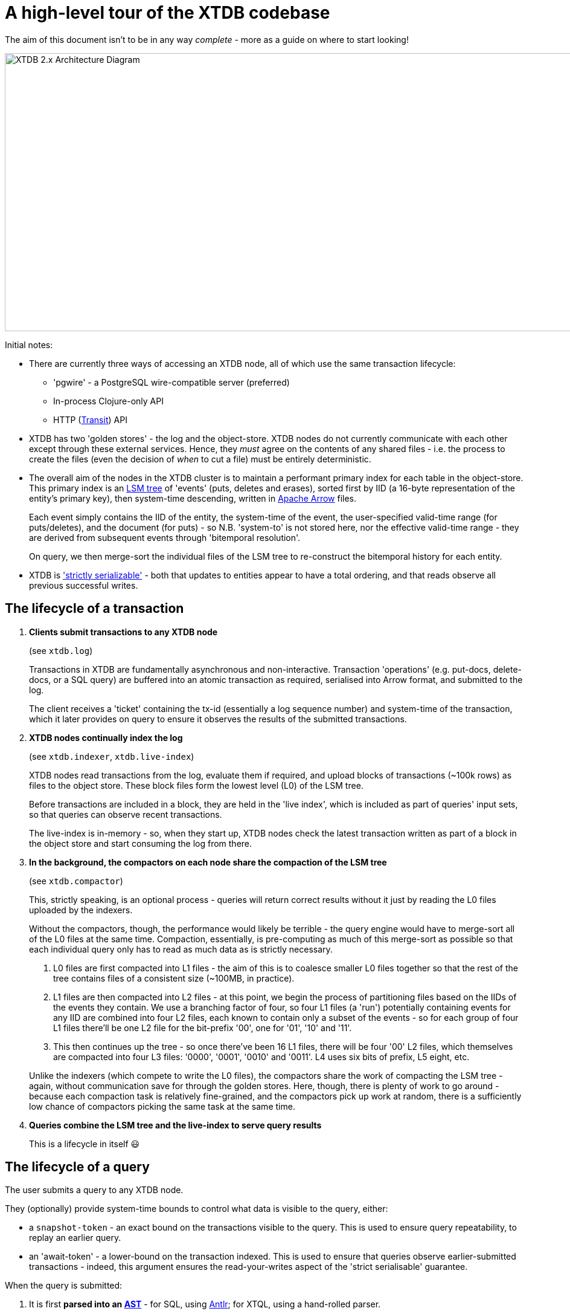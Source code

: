 = A high-level tour of the XTDB codebase

:written: 2024-10-29
:reviewed: 2024-10-29

The aim of this document isn't to be in any way _complete_ - more as a guide on where to start looking!

image::../../img/xtdb-node-1.svg[XTDB 2.x Architecture Diagram, 1000, 460]]

Initial notes:

* There are currently three ways of accessing an XTDB node, all of which use the same transaction lifecycle:
** 'pgwire' - a PostgreSQL wire-compatible server (preferred)
** In-process Clojure-only API
** HTTP (https://github.com/cognitect/transit-format[Transit^]) API
* XTDB has two 'golden stores' - the log and the object-store.
  XTDB nodes do not currently communicate with each other except through these external services.
  Hence, they _must_ agree on the contents of any shared files - i.e. the process to create the files (even the decision of _when_ to cut a file) must be entirely deterministic.
* The overall aim of the nodes in the XTDB cluster is to maintain a performant primary index for each table in the object-store.
  This primary index is an https://en.wikipedia.org/wiki/Log-structured_merge-tree[LSM tree^] of 'events' (puts, deletes and erases), sorted first by IID (a 16-byte representation of the entity's primary key), then system-time descending, written in https://arrow.apache.org[Apache Arrow^] files.
+
Each event simply contains the IID of the entity, the system-time of the event, the user-specified valid-time range (for puts/deletes), and the document (for puts) - so N.B. 'system-to' is not stored here, nor the effective valid-time range - they are derived from subsequent events through 'bitemporal resolution'.
+
On query, we then merge-sort the individual files of the LSM tree to re-construct the bitemporal history for each entity.
* XTDB is https://jepsen.io/consistency['strictly serializable'^] - both that updates to entities appear to have a total ordering, and that reads observe all previous successful writes.

== The lifecycle of a transaction

1. *Clients submit transactions to any XTDB node*
+
--
(see `xtdb.log`)

Transactions in XTDB are fundamentally asynchronous and non-interactive.
Transaction 'operations' (e.g. put-docs, delete-docs, or a SQL query) are buffered into an atomic transaction as required, serialised into Arrow format, and submitted to the log.

The client receives a 'ticket' containing the tx-id (essentially a log sequence number) and system-time of the transaction, which it later provides on query to ensure it observes the results of the submitted transactions.
--
2. *XTDB nodes continually index the log*
+
--
(see `xtdb.indexer`, `xtdb.live-index`)

XTDB nodes read transactions from the log, evaluate them if required, and upload blocks of transactions (~100k rows) as files to the object store.
These block files form the lowest level (L0) of the LSM tree.

Before transactions are included in a block, they are held in the 'live index', which is included as part of queries' input sets, so that queries can observe recent transactions.

The live-index is in-memory - so, when they start up, XTDB nodes check the latest transaction written as part of a block in the object store and start consuming the log from there.
--
3. *In the background, the compactors on each node share the compaction of the LSM tree*
+
--
(see `xtdb.compactor`)

This, strictly speaking, is an optional process - queries will return correct results without it just by reading the L0 files uploaded by the indexers.

Without the compactors, though, the performance would likely be terrible - the query engine would have to merge-sort all of the L0 files at the same time.
Compaction, essentially, is pre-computing as much of this merge-sort as possible so that each individual query only has to read as much data as is strictly necessary.

1. L0 files are first compacted into L1 files - the aim of this is to coalesce smaller L0 files together so that the rest of the tree contains files of a consistent size (~100MB, in practice).
2. L1 files are then compacted into L2 files - at this point, we begin the process of partitioning files based on the IIDs of the events they contain.
   We use a branching factor of four, so four L1 files (a 'run') potentially containing events for any IID are combined into four L2 files, each known to contain only a subset of the events - so for each group of four L1 files there'll be one L2 file for the bit-prefix '00', one for '01', '10' and '11'.
3. This then continues up the tree - so once there've been 16 L1 files, there will be four '00' L2 files, which themselves are compacted into four L3 files: '0000', '0001', '0010' and '0011'.
   L4 uses six bits of prefix, L5 eight, etc.

Unlike the indexers (which compete to write the L0 files), the compactors share the work of compacting the LSM tree - again, without communication save for through the golden stores.
Here, though, there is plenty of work to go around - because each compaction task is relatively fine-grained, and the compactors pick up work at random, there is a sufficiently low chance of compactors picking the same task at the same time.
--
4. *Queries combine the LSM tree and the live-index to serve query results*
+
This is a lifecycle in itself 😃

== The lifecycle of a query

The user submits a query to any XTDB node.

They (optionally) provide system-time bounds to control what data is visible to the query, either:

* a `snapshot-token` - an exact bound on the transactions visible to the query.
  This is used to ensure query repeatability, to replay an earlier query.
* an 'await-token' - a lower-bound on the transaction indexed.
This is used to ensure that queries observe earlier-submitted transactions - indeed, this argument ensures the read-your-writes aspect of the 'strict serialisable' guarantee.

When the query is submitted:

1. It is first *parsed into an https://en.wikipedia.org/wiki/Abstract_syntax_tree[AST]* - for SQL, using https://www.antlr.org[Antlr]; for XTQL, using a hand-rolled parser.
+
--
(see `Sql.g4`, `xtdb.xtql`)
--
2. *The AST is transformed into a naïve 'logical plan'*.
+
--
(see `xtdb.sql.plan`, `xtdb.xtql`)

Logical plans are expressed in terms of https://en.wikipedia.org/wiki/Relational_algebra[relational algebra] operators.
These compose to form an execution pipeline, with each operator accepting 0..N input relations and returning an output relation.

For example:

* `:scan` - a zero-input source operator that reads the LSM.
* `:table` - another source operator that just outputs a literal relation.
* `:select` - an intermediate operator that filters its input using a given predicate.
* `:project` - an intermediate operator that creates new columns based on input columns.
* `:order-by`, `:group-by` - more hopefully self-explanatory 1-arg intermediate operators.
* `:join`, `:left-outer-join`, `:semi-join` - intermediate operators that accept two input relations and join them using given join conditions.

The initial logical plan generated by the SQL and XTQL planners are only intended to be correct, not necessarily performant - the simplest plan we can generate from the given AST.

Additionally, both XTQL and SQL plan to this same structure, which means that below this point they follow the same code-path.
--
3. *The naïve logical plan is optimised through repeated application of optimisation rules*
+
--
(see `xtdb.logical-plan`)

We then repeatedly transform the logical plan using a number of small, incremental rules, each of which is an equivalence transformation - i.e. it returns the same results, but (hopefully) faster.
We keep applying rules until the query plan no longer changes (a 'fixpoint').
Each of these rules is a local pattern match on the structure of the query plan - it tries to identify a pattern of operators, checks to see whether any constraints on the rules hold, then applies the replacement.

These rules are split into two categories: rules that mostly involve making joins more efficient, and decorrelation rules.

In the naïve planner, we make no attempt to combine joins with join conditions - they're often planned as a cross-join followed by a separate select operator.
Here, though, we try to combine these together, so that we filter as we're joining rather than materialising a full Cartesian product of the two input relations before we filter it down.
For example, a couple of rules in this area:

- If we see a `:select` immediately containing a `:join` or `:cross-join`, we move the `:select` predicate within the join, as a join condition.
- If we see a `:select` immediately containing a `:join` and the predicate only contains fields from one side of the join, we move the `:select` onto the input relation of the join (e.g. `[:select pred [:join join-cond rel-a rel-b]]` -> `[:join join-cond rel-a [:select pred rel-b]]`)

Separately, we consider *'decorrelation'*.

SQL allows 'correlated' subqueries - subqueries which refer to columns in the containing query:

[source,sql]
----
SELECT foo.a
FROM foo
WHERE EXISTS (SELECT 1 FROM bar WHERE bar._id = foo.bar)
----

Naïvely, we plan these using an `:apply` operator - a nested loop join.
This (in line with the assertions above) returns correct but slow results:

1. it first scans `foo`
2. then, for every row in `foo`, it executes the sub-query.

Decorrelation rules attempt to replace this N+1 query plan with a query plan that (in this case):

1. evaluates the RHS once, building a hash-map
2. evaluates the LHS once, filtering using said hash-map.
--
4. *The optimised query plan is executed*
+
--
Execution of a query plan is a pull-based pipeline of relational operators - the outermost operator pulling pages of rows (all in Arrow format) from its input relations, all the way down to the source operators.

Because the query plan forms an https://en.wikipedia.org/wiki/Abstract_algebra[algebra^], each of the operators can be reasoned about relatively independently.

A few notes on the individual operators:

* The `:scan` operator (`xtdb.operator.scan`) is easily the most complex operator - it's (directly/indirectly) responsible for choosing which files to read, reading those files, merge-sorting those pages (together with the live-index) and applying 'bitemporal resolution' to re-construct the current state of the given entities.
** After every transaction, the indexer takes a 'snapshot' of the current state of the live index, allowing it to be read by queries concurrently to new transactions being indexed.
** 'Bitemporal resolution' is the process by which the scan operator reduces a system-time descending list of events for each entity into the actual history relevant to the query.
At this point, system-time-descending is a useful ordering - for as-of-now queries, we can usually skip all bar the most recent event for each entity.

+
After the scan operator, the relation is known to only contains rows which are valid at the time of the query.
* The `:project` and `:select` operators both contain 'expressions' to be evaluated.
These expressions are compiled into Clojure 'kernels' - forms which, when compiled (using `eval`) and executed, efficiently apply the given calculation to a vector of values.
+
(see `xtdb.expression`)

The results from the outermost operator are then deserialised from Arrow format into the appropriate output format for the user.
--

